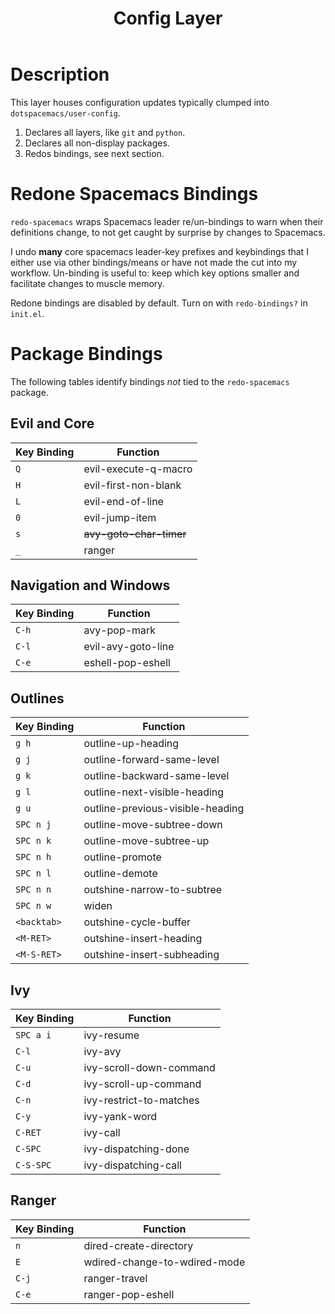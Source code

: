 #+TITLE: Config Layer

* Description

This layer houses configuration updates typically clumped into
~dotspacemacs/user-config~.

1. Declares all layers, like ~git~ and ~python~.
2. Declares all non-display packages.
3. Redos bindings, see next section.

* Redone Spacemacs Bindings

~redo-spacemacs~ wraps Spacemacs leader re/un-bindings to warn when their
definitions change, to not get caught by surprise by changes to Spacemacs.

I undo *many* core spacemacs leader-key prefixes and keybindings that I either
use via other bindings/means or have not made the cut into my workflow.
Un-binding is useful to: keep which key options smaller and facilitate changes
to muscle memory.

Redone bindings are disabled by default. Turn on with ~redo-bindings?~ in
~init.el~.

* Package Bindings

  The following tables identify bindings /not/ tied to the ~redo-spacemacs~
  package.

** Evil and Core

| Key Binding | Function             |
|-------------+----------------------|
| ~Q~         | evil-execute-q-macro |
| ~H~         | evil-first-non-blank |
| ~L~         | evil-end-of-line     |
| ~0~         | evil-jump-item       |
| ~s~         | +avy-goto-char-timer+  |
| ~_~         | ranger               |

** Navigation and Windows

| Key Binding | Function                   |
|-------------+----------------------------|
| ~C-h~       | avy-pop-mark               |
| ~C-l~       | evil-avy-goto-line         |
| ~C-e~       | eshell-pop-eshell          |

** Outlines

| Key Binding | Function                         |
|-------------+----------------------------------|
| ~g h~       | outline-up-heading               |
| ~g j~       | outline-forward-same-level       |
| ~g k~       | outline-backward-same-level      |
| ~g l~       | outline-next-visible-heading     |
| ~g u~       | outline-previous-visible-heading |
| ~SPC n j~   | outline-move-subtree-down        |
| ~SPC n k~   | outline-move-subtree-up          |
| ~SPC n h~   | outline-promote                  |
| ~SPC n l~   | outline-demote                   |
| ~SPC n n~   | outshine-narrow-to-subtree       |
| ~SPC n w~   | widen                            |
| ~<backtab>~ | outshine-cycle-buffer            |
| ~<M-RET>~   | outshine-insert-heading          |
| ~<M-S-RET>~ | outshine-insert-subheading       |

** Ivy

| Key Binding | Function                |
|-------------+-------------------------|
| ~SPC a i~   | ivy-resume              |
| ~C-l~       | ivy-avy                 |
| ~C-u~       | ivy-scroll-down-command |
| ~C-d~       | ivy-scroll-up-command   |
| ~C-n~       | ivy-restrict-to-matches |
| ~C-y~       | ivy-yank-word           |
| ~C-RET~     | ivy-call                |
| ~C-SPC~     | ivy-dispatching-done    |
| ~C-S-SPC~   | ivy-dispatching-call    |

** Ranger

| Key Binding | Function                     |
|-------------+------------------------------|
| ~n~         | dired-create-directory       |
| ~E~         | wdired-change-to-wdired-mode |
| ~C-j~       | ranger-travel                |
| ~C-e~       | ranger-pop-eshell            |
